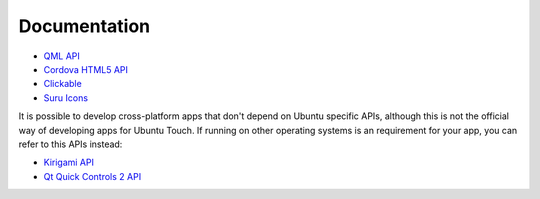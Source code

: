 Documentation
=============

* `QML API <https://api-docs.ubports.com/sdk/apps/qml/index.html>`__
* `Cordova HTML5 API <https://api-docs.ubports.com/sdk/apps/html5/index.html>`__
* `Clickable <http://clickable.bhdouglass.com/en/latest/>`__
* `Suru Icons <http://docs.ubports.com/projects/icons/en/latest/>`__

It is possible to develop cross-platform apps that don't depend on Ubuntu specific APIs, although this is not the official way of developing apps for Ubuntu Touch. If running on other operating systems is an requirement for your app, you can refer to this  APIs instead:

* `Kirigami API <https://api.kde.org/frameworks/kirigami/html/>`__
* `Qt Quick Controls 2 API <https://doc.qt.io/qt-5/qtquickcontrols-index.html>`__
